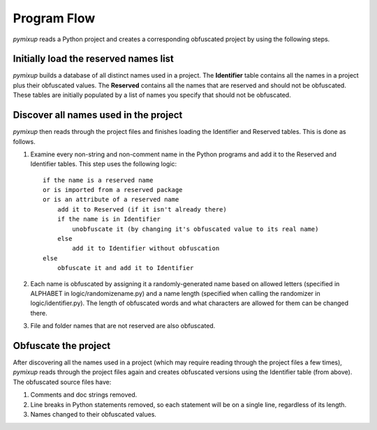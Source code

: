 ============
Program Flow
============
*pymixup* reads a Python project and creates a corresponding obfuscated project by using the following steps.

Initially load the reserved names list
======================================
*pymixup* builds a database of all distinct names used in a project. The **Identifier** table contains all the names in a project plus their obfuscated values. The **Reserved** contains all the names that are reserved and should not be obfuscated. These tables are initially populated by a list of names you specify that should not be obfuscated.

Discover all names used in the project
======================================
*pymixup* then reads through the project files and finishes loading the Identifier and Reserved tables. This is done as follows.

1. Examine every non-string and non-comment name in the Python programs and add it to the Reserved and Identifier tables. This step uses the following logic::

    if the name is a reserved name
    or is imported from a reserved package
    or is an attribute of a reserved name
        add it to Reserved (if it isn't already there)
        if the name is in Identifier
            unobfuscate it (by changing it's obfuscated value to its real name)
        else
            add it to Identifier without obfuscation
    else
        obfuscate it and add it to Identifier

2. Each name is obfuscated by assigning it a randomly-generated name based on allowed letters (specified in ALPHABET in logic/randomizename.py) and a name length (specified when calling the randomizer in logic/identifier.py). The length of obfuscated words and what characters are allowed for them can be changed there.
3. File and folder names that are not reserved are also obfuscated.

Obfuscate the project
=====================
After discovering all the names used in a project (which may require reading through the project files a few times), *pymixup* reads through the project files again and creates obfuscated versions using the Identifier table (from above). The obfuscated source files have:

1. Comments and doc strings removed.
2. Line breaks in Python statements removed, so each statement will be on a single line, regardless of its length.
3. Names changed to their obfuscated values.
